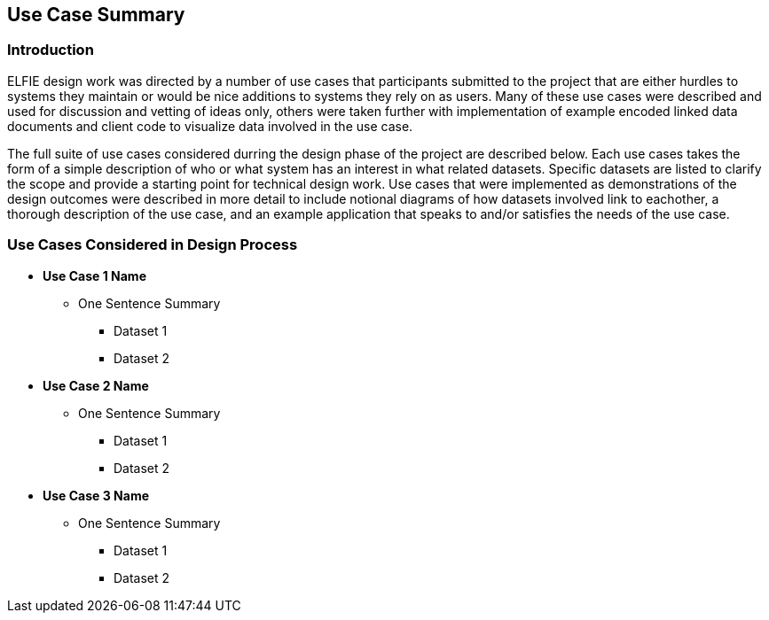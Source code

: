 [[Use_Cases]]
== Use Case Summary

=== Introduction
ELFIE design work was directed by a number of use cases that participants 
submitted to the project that are either hurdles to systems they maintain 
or would be nice additions to systems they rely on as users. Many of these
use cases were described and used for discussion and vetting of ideas only, 
others were taken further with implementation of example encoded linked data
documents and client code to visualize data involved in the use case.  

The full suite of use cases considered durring the design phase of the project 
are described below. Each use cases takes the form of a simple description of 
who or what system has an interest in what related datasets. Specific datasets are 
listed to clarify the scope and provide a starting point for technical design
work. Use cases that were implemented as demonstrations of the design outcomes 
were described in more detail to include notional diagrams of how datasets 
involved link to eachother, a thorough description of the use case, and an 
example application that speaks to and/or satisfies the needs of the use case.

=== Use Cases Considered in Design Process
* **Use Case 1 Name**
** One Sentence Summary
*** Dataset 1
*** Dataset 2
* **Use Case 2 Name**
** One Sentence Summary
*** Dataset 1
*** Dataset 2
* **Use Case 3 Name**
** One Sentence Summary
*** Dataset 1
*** Dataset 2